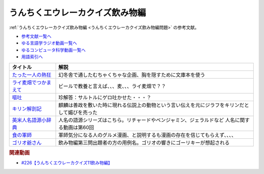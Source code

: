 .. _うんちくエウレーカクイズ226飲み物編参考文献:

.. :ref:`参考文献:うんちくエウレーカクイズ飲み物編 <うんちくエウレーカクイズ226飲み物編参考文献>`

うんちくエウレーカクイズ飲み物編
=================================
:ref:`うんちくエウレーカクイズ飲み物編 <うんちくエウレーカクイズ飲み物編問題>` の参考文献。

* `参考文献一覧へ </reference/>`_ 
* `ゆる言語学ラジオ動画一覧へ </videos/yurugengo_radio_list.html>`_ 
* `ゆるコンピュータ科学動画一覧へ </videos/yurucomputer_radio_list.html>`_ 
* `用語索引へ </genindex.html>`_ 

.. raw:: html

  <!--たった一人の熱狂--><a href="https://www.amazon.co.jp/%E3%81%9F%E3%81%A3%E3%81%9F%E4%B8%80%E4%BA%BA%E3%81%AE%E7%86%B1%E7%8B%82-%E5%B9%BB%E5%86%AC%E8%88%8E%E6%96%87%E5%BA%AB-%E8%A6%8B%E5%9F%8E%E5%BE%B9-ebook/dp/B01DLQNOTI?__mk_ja_JP=%E3%82%AB%E3%82%BF%E3%82%AB%E3%83%8A&crid=2G5XZX0CBU6US&keywords=%E3%81%9F%E3%81%A3%E3%81%9F%E4%B8%80%E4%BA%BA%E3%81%AE%E7%86%B1%E7%8B%82&qid=1683028585&sprefix=%E3%81%9F%E3%81%A3%E3%81%9F%E4%B8%80%E4%BA%BA%E3%81%AE%E7%86%B1%E7%8B%82%2Caps%2C169&sr=8-1&linkCode=li1&tag=takaoutputblo-22&linkId=bea5ae2eabcd1074ec2873d360cd7d52&language=ja_JP&ref_=as_li_ss_il" target="_blank"><img border="0" src="//ws-fe.amazon-adsystem.com/widgets/q?_encoding=UTF8&ASIN=B01DLQNOTI&Format=_SL110_&ID=AsinImage&MarketPlace=JP&ServiceVersion=20070822&WS=1&tag=takaoutputblo-22&language=ja_JP" ></a><img src="https://ir-jp.amazon-adsystem.com/e/ir?t=takaoutputblo-22&language=ja_JP&l=li1&o=9&a=B01DLQNOTI" width="1" height="1" border="0" alt="" style="border:none !important; margin:0px !important;" />
  <!--ライ麦畑でつかまえて--><a href="https://www.amazon.co.jp/%E3%83%A9%E3%82%A4%E9%BA%A6%E7%95%91%E3%81%A7%E3%81%A4%E3%81%8B%E3%81%BE%E3%81%88%E3%81%A6-%E7%99%BD%E6%B0%B4U%E3%83%96%E3%83%83%E3%82%AF%E3%82%B9-J-D-%E3%82%B5%E3%83%AA%E3%83%B3%E3%82%B8%E3%83%A3%E3%83%BC/dp/4560070512?__mk_ja_JP=%E3%82%AB%E3%82%BF%E3%82%AB%E3%83%8A&crid=2IU3JXKVXYYM0&keywords=%E3%83%A9%E3%82%A4%E9%BA%A6%E7%95%91%E3%81%A7%E6%8D%95%E3%81%BE%E3%81%88%E3%81%A6&qid=1683028664&sprefix=%E3%83%A9%E3%82%A4%E9%BA%A6%E7%95%91%E3%81%A7%E6%8D%95%E3%81%BE%E3%81%88%E3%81%A6%2Caps%2C165&sr=8-1&linkCode=li1&tag=takaoutputblo-22&linkId=cfe77670311dc5b76531c8618684e7a6&language=ja_JP&ref_=as_li_ss_il" target="_blank"><img border="0" src="//ws-fe.amazon-adsystem.com/widgets/q?_encoding=UTF8&ASIN=4560070512&Format=_SL110_&ID=AsinImage&MarketPlace=JP&ServiceVersion=20070822&WS=1&tag=takaoutputblo-22&language=ja_JP" ></a><img src="https://ir-jp.amazon-adsystem.com/e/ir?t=takaoutputblo-22&language=ja_JP&l=li1&o=9&a=4560070512" width="1" height="1" border="0" alt="" style="border:none !important; margin:0px !important;" />
  <!--嘔吐--><a href="https://www.amazon.co.jp/%E5%98%94%E5%90%90-%E6%96%B0%E8%A8%B3-J%E2%80%90P%E3%83%BB%E3%82%B5%E3%83%AB%E3%83%88%E3%83%AB-ebook/dp/B0982TD21V?_encoding=UTF8&qid=1683028770&sr=8-1&linkCode=li1&tag=takaoutputblo-22&linkId=96ce6b61445b57fcde5f90a8e1f201c9&language=ja_JP&ref_=as_li_ss_il" target="_blank"><img border="0" src="//ws-fe.amazon-adsystem.com/widgets/q?_encoding=UTF8&ASIN=B0982TD21V&Format=_SL110_&ID=AsinImage&MarketPlace=JP&ServiceVersion=20070822&WS=1&tag=takaoutputblo-22&language=ja_JP" ></a><img src="https://ir-jp.amazon-adsystem.com/e/ir?t=takaoutputblo-22&language=ja_JP&l=li1&o=9&a=B0982TD21V" width="1" height="1" border="0" alt="" style="border:none !important; margin:0px !important;" />
  <!--キリン解剖記--><a href="https://www.amazon.co.jp/%E3%82%AD%E3%83%AA%E3%83%B3%E8%A7%A3%E5%89%96%E8%A8%98-%E3%83%8A%E3%83%84%E3%83%A1%E7%A4%BE%E3%82%B5%E3%82%A4%E3%82%A8%E3%83%B3%E3%82%B9-%E9%83%A1%E5%8F%B8%E8%8A%BD%E4%B9%85/dp/4816366792?__mk_ja_JP=%E3%82%AB%E3%82%BF%E3%82%AB%E3%83%8A&crid=2L7XIW711ZMV8&keywords=%E3%82%AD%E3%83%AA%E3%83%B3%E8%A7%A3%E5%89%96%E8%A8%98&qid=1682312352&sprefix=%E3%82%AD%E3%83%AA%E3%83%B3%E8%A7%A3%E5%89%96%E8%A8%98%2Caps%2C263&sr=8-1&linkCode=li1&tag=takaoutputblo-22&linkId=bed587d46523b9c54c8a49408125e5e4&language=ja_JP&ref_=as_li_ss_il" target="_blank"><img border="0" src="//ws-fe.amazon-adsystem.com/widgets/q?_encoding=UTF8&ASIN=4816366792&Format=_SL110_&ID=AsinImage&MarketPlace=JP&ServiceVersion=20070822&WS=1&tag=takaoutputblo-22&language=ja_JP" ></a><img src="https://ir-jp.amazon-adsystem.com/e/ir?t=takaoutputblo-22&language=ja_JP&l=li1&o=9&a=4816366792" width="1" height="1" border="0" alt="" style="border:none !important; margin:0px !important;" />
  <!--英米人名語源小辞典--><a href="https://www.amazon.co.jp/%E8%8B%B1%E7%B1%B3%E4%BA%BA%E5%90%8D%E8%AA%9E%E6%BA%90%E5%B0%8F%E8%BE%9E%E5%85%B8-%E3%82%A8%E3%83%AA%E3%83%83%E3%82%AF%E3%83%BB%E3%83%91%E3%83%BC%E3%83%88%E3%83%AA%E3%83%83%E3%82%B8%EF%BC%88Eric-Partridge%EF%BC%89-ebook/dp/B09RSPNL9V?keywords=%E8%8B%B1%E7%B1%B3%E4%BA%BA%E5%90%8D%E8%AA%9E%E6%BA%90%E5%B0%8F%E8%BE%9E%E5%85%B8&qid=1682312383&sprefix=%E8%8B%B1%E7%B1%B3%E4%BA%BA%E5%90%8D%2Caps%2C220&sr=8-1&linkCode=li1&tag=takaoutputblo-22&linkId=3793cdb1d679517bb244e34fa138b8c1&language=ja_JP&ref_=as_li_ss_il" target="_blank"><img border="0" src="//ws-fe.amazon-adsystem.com/widgets/q?_encoding=UTF8&ASIN=B09RSPNL9V&Format=_SL110_&ID=AsinImage&MarketPlace=JP&ServiceVersion=20070822&WS=1&tag=takaoutputblo-22&language=ja_JP" ></a><img src="https://ir-jp.amazon-adsystem.com/e/ir?t=takaoutputblo-22&language=ja_JP&l=li1&o=9&a=B09RSPNL9V" width="1" height="1" border="0" alt="" style="border:none !important; margin:0px !important;" />
  <!--食の軍師--><a href="https://www.amazon.co.jp/%E9%A3%9F%E3%81%AE%E8%BB%8D%E5%B8%AB-1-%E6%B3%89%E6%98%8C%E4%B9%8B-ebook/dp/B00KQJI9PS?__mk_ja_JP=%E3%82%AB%E3%82%BF%E3%82%AB%E3%83%8A&crid=18R4B95ABMW5E&keywords=%E9%A3%9F%E3%81%AE%E8%BB%8D%E5%B8%AB&qid=1683029139&sprefix=%E9%A3%9F%E3%81%AE%E8%BB%8D%E5%B8%AB%2Caps%2C222&sr=8-1&linkCode=li1&tag=takaoutputblo-22&linkId=768030fbdea7a85d1b0fd832740b60fd&language=ja_JP&ref_=as_li_ss_il" target="_blank"><img border="0" src="//ws-fe.amazon-adsystem.com/widgets/q?_encoding=UTF8&ASIN=B00KQJI9PS&Format=_SL110_&ID=AsinImage&MarketPlace=JP&ServiceVersion=20070822&WS=1&tag=takaoutputblo-22&language=ja_JP" ></a><img src="https://ir-jp.amazon-adsystem.com/e/ir?t=takaoutputblo-22&language=ja_JP&l=li1&o=9&a=B00KQJI9PS" width="1" height="1" border="0" alt="" style="border:none !important; margin:0px !important;" />
  <!--ゴリオ爺さん--><a href="https://www.amazon.co.jp/%E3%82%B4%E3%83%AA%E3%82%AA%E7%88%BA%E3%81%95%E3%82%93-%E5%85%89%E6%96%87%E7%A4%BE%E5%8F%A4%E5%85%B8%E6%96%B0%E8%A8%B3%E6%96%87%E5%BA%AB-%E3%83%90%E3%83%AB%E3%82%B6%E3%83%83%E3%82%AF-ebook/dp/B01MY9WSIJ?__mk_ja_JP=%E3%82%AB%E3%82%BF%E3%82%AB%E3%83%8A&crid=2WVBJS9WCM1TA&keywords=%E3%82%B4%E3%83%AA%E3%82%AA%E7%88%BA%E3%81%95%E3%82%93&qid=1683029216&sprefix=%E9%A3%9F%E3%81%AE%E8%BB%8D%E5%B8%AB%2Caps%2C177&sr=8-1&linkCode=li1&tag=takaoutputblo-22&linkId=d21ab9d6dbf11e4896f61e8b55026c59&language=ja_JP&ref_=as_li_ss_il" target="_blank"><img border="0" src="//ws-fe.amazon-adsystem.com/widgets/q?_encoding=UTF8&ASIN=B01MY9WSIJ&Format=_SL110_&ID=AsinImage&MarketPlace=JP&ServiceVersion=20070822&WS=1&tag=takaoutputblo-22&language=ja_JP" ></a><img src="https://ir-jp.amazon-adsystem.com/e/ir?t=takaoutputblo-22&language=ja_JP&l=li1&o=9&a=B01MY9WSIJ" width="1" height="1" border="0" alt="" style="border:none !important; margin:0px !important;" />


+-------------------------+------------------------------------------------------------------------------------------------+
|        タイトル         |                                              解説                                              |
+=========================+================================================================================================+
| `たった一人の熱狂`_     | 幻冬舎で通したむちゃくちゃな企画、胸を隠すために文庫本を使う                                   |
+-------------------------+------------------------------------------------------------------------------------------------+
| `ライ麦畑でつかまえて`_ | ビールで教養と言えば、、、麦、、、ライ麦畑で？？                                               |
+-------------------------+------------------------------------------------------------------------------------------------+
| `嘔吐`_                 | 珍解答：サルトルにゲロ吐かせた・・・？                                                         |
+-------------------------+------------------------------------------------------------------------------------------------+
| `キリン解剖記`_         | 麒麟は善政を敷いた時に現れる伝説上の動物という言い伝えを元にジラフをキリンだとして媚びを売った |
+-------------------------+------------------------------------------------------------------------------------------------+
| `英米人名語源小辞典`_   | 人名の語源シリーズはこちら。リチャードやベンジャミン、ジェラルドなど 人名に関する動画は第60回  |
+-------------------------+------------------------------------------------------------------------------------------------+
| `食の軍師`_             | 軍師気分になる人のグルメ漫画、と説明するも漫画の存在を信じてもらえず、、、、                   |
+-------------------------+------------------------------------------------------------------------------------------------+
| `ゴリオ爺さん`_         | 飲み物編第三問出題者の方の用例名。ゴリオの響きにゴーリキーが想起される                         |
+-------------------------+------------------------------------------------------------------------------------------------+

.. _ゴリオ爺さん: https://amzn.to/3ANnGPU
.. _食の軍師: https://amzn.to/410o9sG
.. _英米人名語源小辞典: https://amzn.to/3oYtT96
.. _キリン解剖記: https://amzn.to/3LpCEAz
.. _嘔吐: https://amzn.to/3ANG5we
.. _ライ麦畑でつかまえて: https://amzn.to/3nk2ZIi
.. _たった一人の熱狂: https://amzn.to/42klJq5

.. rubric:: 関連動画
* `#226【うんちくエウレーカクイズ11飲み物編】`_

.. _#226【うんちくエウレーカクイズ11飲み物編】: https://www.youtube.com/watch?v=-UD6YMkMVf0

